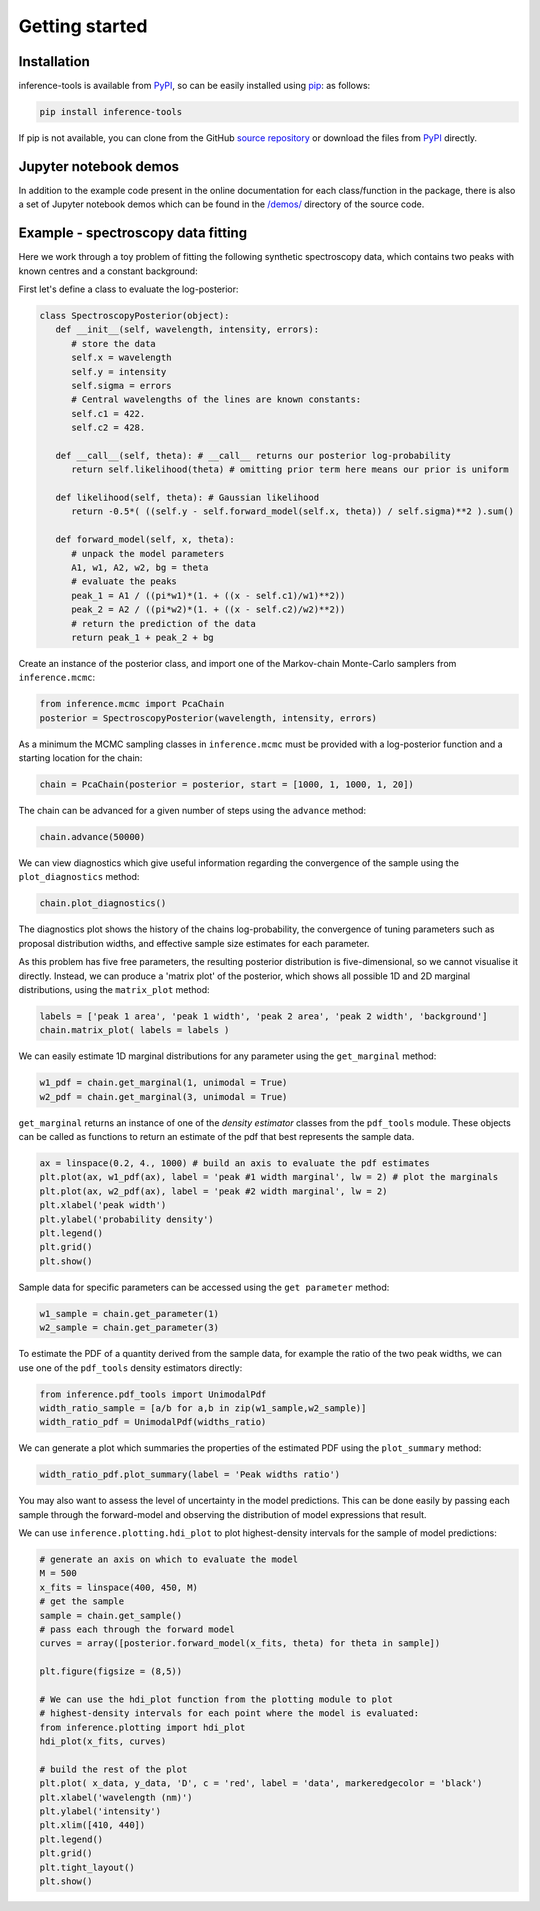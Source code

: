 Getting started
===============

.. _Installation:

Installation
------------

inference-tools is available from `PyPI <https://pypi.org/project/inference-tools/>`_, so can
be easily installed using `pip <https://pip.pypa.io/en/stable/>`_: as follows:

.. code-block:: bash

   pip install inference-tools

If pip is not available, you can clone from the GitHub `source repository <https://github.com/C-bowman/inference-tools>`_
or download the files from `PyPI <https://pypi.org/project/inference-tools/>`_ directly.

Jupyter notebook demos
----------------------

In addition to the example code present in the online documentation for each class/function in the
package, there is also a set of Jupyter notebook demos which can be found in the
`/demos/ <https://github.com/C-bowman/inference-tools/tree/PyPI-release/demos>`_ directory of the source
code.

Example - spectroscopy data fitting
-----------------------------------

Here we work through a toy problem of fitting the following synthetic spectroscopy data, which contains two
peaks with known centres and a constant background:

.. image:: ./images/getting_started_images/spectroscopy_data.png

First let's define a class to evaluate the log-posterior:

.. code-block:: python

   class SpectroscopyPosterior(object):
      def __init__(self, wavelength, intensity, errors):
         # store the data
         self.x = wavelength
         self.y = intensity
         self.sigma = errors
         # Central wavelengths of the lines are known constants:
         self.c1 = 422.
         self.c2 = 428.

      def __call__(self, theta): # __call__ returns our posterior log-probability
         return self.likelihood(theta) # omitting prior term here means our prior is uniform

      def likelihood(self, theta): # Gaussian likelihood
         return -0.5*( ((self.y - self.forward_model(self.x, theta)) / self.sigma)**2 ).sum()

      def forward_model(self, x, theta):
         # unpack the model parameters
         A1, w1, A2, w2, bg = theta
         # evaluate the peaks
         peak_1 = A1 / ((pi*w1)*(1. + ((x - self.c1)/w1)**2))
         peak_2 = A2 / ((pi*w2)*(1. + ((x - self.c2)/w2)**2))
         # return the prediction of the data
         return peak_1 + peak_2 + bg

Create an instance of the posterior class, and import one of the Markov-chain Monte-Carlo samplers from
``inference.mcmc``:

.. code-block:: python

   from inference.mcmc import PcaChain
   posterior = SpectroscopyPosterior(wavelength, intensity, errors)

As a minimum the MCMC sampling classes in ``inference.mcmc`` must be provided with a
log-posterior function and a starting location for the chain:

.. code-block:: python

   chain = PcaChain(posterior = posterior, start = [1000, 1, 1000, 1, 20])

The chain can be advanced for a given number of steps using the ``advance`` method:

.. code-block:: python

   chain.advance(50000)

We can view diagnostics which give useful information regarding the convergence of the
sample using the ``plot_diagnostics`` method:

.. code-block:: python

   chain.plot_diagnostics()

.. image:: ./images/getting_started_images/plot_diagnostics_example.png

The diagnostics plot shows the history of the chains log-probability, the convergence of tuning parameters
such as proposal distribution widths, and effective sample size estimates for each parameter.

As this problem has five free parameters, the resulting posterior distribution is five-dimensional,
so we cannot visualise it directly. Instead, we can produce a 'matrix plot' of the posterior, which
shows all possible 1D and 2D marginal distributions, using the ``matrix_plot`` method:

.. code-block:: python

   labels = ['peak 1 area', 'peak 1 width', 'peak 2 area', 'peak 2 width', 'background']
   chain.matrix_plot( labels = labels )

.. image:: ./images/getting_started_images/matrix_plot_example.png

We can easily estimate 1D marginal distributions for any parameter using the ``get_marginal`` method:

.. code-block:: python

   w1_pdf = chain.get_marginal(1, unimodal = True)
   w2_pdf = chain.get_marginal(3, unimodal = True)

``get_marginal`` returns an instance of one of the `density estimator` classes from the ``pdf_tools`` module.
These objects can be called as functions to return an estimate of the pdf that best represents the sample data.

.. code-block:: python

   ax = linspace(0.2, 4., 1000) # build an axis to evaluate the pdf estimates
   plt.plot(ax, w1_pdf(ax), label = 'peak #1 width marginal', lw = 2) # plot the marginals
   plt.plot(ax, w2_pdf(ax), label = 'peak #2 width marginal', lw = 2)
   plt.xlabel('peak width')
   plt.ylabel('probability density')
   plt.legend()
   plt.grid()
   plt.show()

.. image:: ./images/getting_started_images/width_pdfs_example.png

Sample data for specific parameters can be accessed using the ``get parameter`` method:

.. code-block:: python

   w1_sample = chain.get_parameter(1)
   w2_sample = chain.get_parameter(3)

To estimate the PDF of a quantity derived from the sample data, for example the ratio of the two peak widths,
we can use one of the ``pdf_tools`` density estimators directly:

.. code-block:: python

   from inference.pdf_tools import UnimodalPdf
   width_ratio_sample = [a/b for a,b in zip(w1_sample,w2_sample)]
   width_ratio_pdf = UnimodalPdf(widths_ratio)

We can generate a plot which summaries the properties of the estimated PDF using the ``plot_summary`` method:

.. code-block:: python

   width_ratio_pdf.plot_summary(label = 'Peak widths ratio')

.. image:: ./images/getting_started_images/pdf_summary_example.png

You may also want to assess the level of uncertainty in the model predictions. This can be done easily by passing
each sample through the forward-model and observing the distribution of model expressions that result.

We can use ``inference.plotting.hdi_plot`` to plot highest-density intervals for the sample of model predictions:

.. code-block:: python

   # generate an axis on which to evaluate the model
   M = 500
   x_fits = linspace(400, 450, M)
   # get the sample
   sample = chain.get_sample()
   # pass each through the forward model
   curves = array([posterior.forward_model(x_fits, theta) for theta in sample])

   plt.figure(figsize = (8,5))

   # We can use the hdi_plot function from the plotting module to plot
   # highest-density intervals for each point where the model is evaluated:
   from inference.plotting import hdi_plot
   hdi_plot(x_fits, curves)

   # build the rest of the plot
   plt.plot( x_data, y_data, 'D', c = 'red', label = 'data', markeredgecolor = 'black')
   plt.xlabel('wavelength (nm)')
   plt.ylabel('intensity')
   plt.xlim([410, 440])
   plt.legend()
   plt.grid()
   plt.tight_layout()
   plt.show()

.. image:: ./images/getting_started_images/prediction_uncertainty_example.png